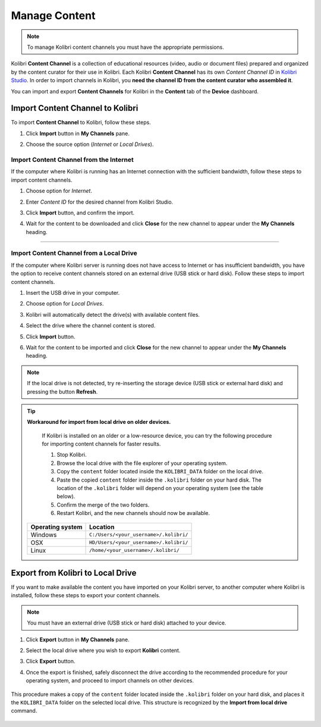 .. _manage_content:

Manage Content
~~~~~~~~~~~~~~

.. note::
  To manage Kolibri content channels you must have the appropriate permissions. 

Kolibri **Content Channel** is a collection of educational resources (video, audio or document files) prepared and organized by the content curator for their use in Kolibri. Each Kolibri **Content Channel** has its own *Content Channel ID* in `Kolibri Studio <https://studio.learningequality.org/accounts/login/>`_. In order to import channels in Kolibri, you **need the channel ID from the content curator who assembled it**.

You can import and export **Content Channels** for Kolibri in the **Content** tab of the **Device** dashboard.

	.. image:: img/manage-content.png
	  :alt: manage content page with list of available channels


Import Content Channel to Kolibri
---------------------------------

To import **Content Channel** to Kolibri, follow these steps.

#. Click **Import** button in **My Channels** pane.
#. Choose the source option (*Internet* or *Local Drives*).

	.. image:: img/import-choose-source.png
	  :alt: choose source for importing content


Import Content Channel from the Internet
****************************************

If the computer where Kolibri is running has an Internet connection with the sufficient bandwidth, follow these steps to import content channels.  

#. Choose option for *Internet*.
#. Enter *Content ID* for the desired channel from Kolibri Studio. 
#. Click **Import** button, and confirm the import. 
#. Wait for the content to be downloaded and click **Close** for the new channel to appear under the **My Channels** heading.

	.. image:: img/import-internet.png
	  :alt: enter content id to import channel from Internet

----------------------------------------

	.. image:: img/import-CC.png
	  :alt: wait for import channel to finish


Import Content Channel from a Local Drive
*****************************************

If the computer where Kolibri server is running does not have access to Internet or has insufficient bandwidth, you have the option to receive content channels stored on an external drive (USB stick or hard disk). Follow these steps to import content channels. 

#. Insert the USB drive in your computer.
#. Choose option for *Local Drives*.
#. Kolibri will automatically detect the drive(s) with available content files.
#. Select the drive where the channel content is stored.
#. Click **Import** button.
#. Wait for the content to be imported and click **Close** for the new channel to appear under the **My Channels** heading.

	.. image:: img/import-local-drive.png
	  :alt: import channel from detected local drive

.. note::
  If the local drive is not detected, try re-inserting the storage device (USB stick or external hard disk) and pressing the button **Refresh**.


.. tip:: **Workaround for import from local drive on older devices.**

	If Kolibri is installed on an older or a low-resource device, you can try the following procedure for importing content channels for faster results.

	#. Stop Kolibri.
	#. Browse the local drive with the file explorer of your operating system. 
	#. Copy the ``content`` folder located inside the ``KOLIBRI_DATA`` folder on the local drive.
	#. Paste the copied ``content`` folder inside the ``.kolibri`` folder on your hard disk. The location of the ``.kolibri`` folder will depend on your operating system (see the table below).
	#. Confirm the merge of the two folders.
	#. Restart Kolibri, and the new channels should now be available.


     +---------------------------+-----------------------------------------+
     | **Operating system**      | **Location**                            |
     +===========================+=========================================+
     | Windows                   | ``C:/Users/<your_username>/.kolibri/``  |
     +---------------------------+-----------------------------------------+
     | OSX                       | ``HD/Users/<your_username>/.kolibri/``  |
     +---------------------------+-----------------------------------------+
     | Linux                     | ``/home/<your_username>/.kolibri/``     |
     +---------------------------+-----------------------------------------+


Export from Kolibri to Local Drive
----------------------------------

If you want to make available the content you have imported on your Kolibri server, to another computer where Kolibri is installed, follow these steps to export your content channels. 

.. note::
  You must have an external drive (USB stick or hard disk) attached to your device.

#. Click **Export** button in **My Channels** pane.
#. Select the local drive where you wish to export **Kolibri** content.
#. Click **Export** button.
#. Once the export is finished, safely disconnect the drive according to the recommended procedure for your operating system, and proceed to import channels on other devices. 

	.. image:: img/export-local-drive.png
	  :alt: export channel to detected local drive

This procedure makes a copy of the ``content`` folder located inside the ``.kolibri`` folder on your hard disk, and places it the ``KOLIBRI_DATA`` folder on the selected local drive. This structure is recognized by the **Import from local drive** command.

	.. image:: img/kolibri-data-osx.png
	  :alt: structure of the local drive folders with exported content channels